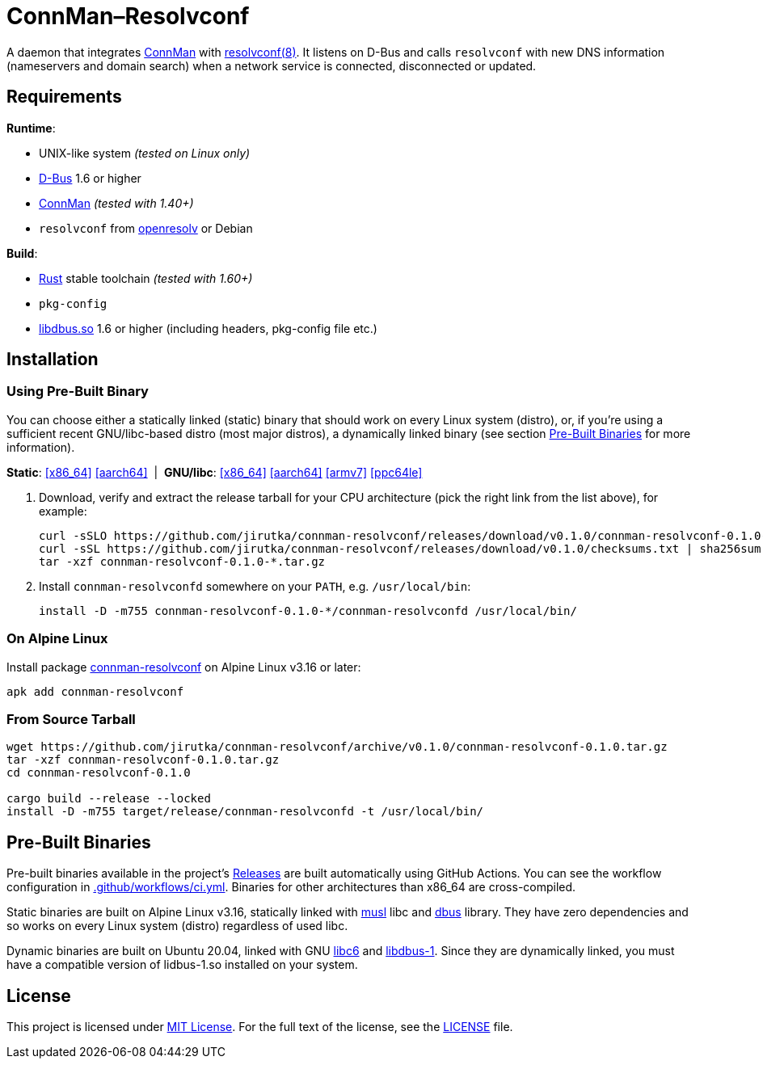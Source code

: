 = ConnMan–Resolvconf
:proj-name: connman-resolvconf
:gh-name: jirutka/{proj-name}
:bin-name: {proj-name}d
:version: 0.1.0
:releases-uri: https://github.com/{gh-name}/releases/download/v{version}
// Keep in sync with branch used in ci.yml.
:alpine-branch: v3.16
:alpine-pkgs-uri: https://pkgs.alpinelinux.org/packages?branch={alpine-branch}&name=
// Keep in sync with release used in ci.yml.
:ubuntu-release: 20.04
:ubuntu-pkgs-uri: https://packages.ubuntu.com/focal
:ConnMan: https://git.kernel.org/pub/scm/network/connman/connman.git/about/[ConnMan]

ifdef::env-github[]
image:https://github.com/{gh-name}/workflows/CI/badge.svg[CI Workflow, link=https://github.com/{gh-name}/actions?query=workflow%3A%22CI%22]
endif::env-github[]

A daemon that integrates {ConnMan} with https://en.wikipedia.org/wiki/Resolvconf[resolvconf(8)].
It listens on D-Bus and calls `resolvconf` with new DNS information (nameservers and domain search) when a network service is connected, disconnected or updated.


== Requirements

.*Runtime*:
* UNIX-like system _(tested on Linux only)_
* https://www.freedesktop.org/wiki/Software/dbus/[D-Bus] 1.6 or higher
* {ConnMan} _(tested with 1.40+)_
* `resolvconf` from https://roy.marples.name/projects/openresolv/[openresolv] or Debian

.*Build*:
* https://www.rust-lang.org[Rust] stable toolchain _(tested with 1.60+)_
* `pkg-config`
* https://www.freedesktop.org/wiki/Software/dbus/[libdbus.so] 1.6 or higher (including headers, pkg-config file etc.)


== Installation

=== Using Pre-Built Binary

You can choose either a statically linked (static) binary that should work on every Linux system (distro), or, if you’re using a sufficient recent GNU/libc-based distro (most major distros), a dynamically linked binary (see section <<pre-built-binaries>> for more information).

*Static*:
{releases-uri}/{proj-name}-{version}-x86_64-linux.tar.gz[[x86_64\]]
{releases-uri}/{proj-name}-{version}-aarch64-linux.tar.gz[[aarch64\]]
{nbsp}|{nbsp}
*GNU/libc*:
{releases-uri}/{proj-name}-{version}-x86_64-linux-gnu.tar.gz[[x86_64\]]
{releases-uri}/{proj-name}-{version}-aarch64-linux-gnu.tar.gz[[aarch64\]]
{releases-uri}/{proj-name}-{version}-armv7-linux-gnueabihf.tar.gz[[armv7\]]
{releases-uri}/{proj-name}-{version}-powerpc64le-linux-gnu.tar.gz[[ppc64le\]]

. Download, verify and extract the release tarball for your CPU architecture (pick the right link from the list above), for example:
+
[source, sh, subs="verbatim, attributes"]
----
curl -sSLO {releases-uri}/{proj-name}-{version}-x86_64-linux.tar.gz
curl -sSL {releases-uri}/checksums.txt | sha256sum -c --ignore-missing
tar -xzf {proj-name}-{version}-*.tar.gz
----

. Install `{bin-name}` somewhere on your `PATH`, e.g. `/usr/local/bin`:
+
[source, sh, subs="verbatim, attributes"]
install -D -m755 {proj-name}-{version}-*/{bin-name} /usr/local/bin/


=== On Alpine Linux

Install package {alpine-pkgs-uri}{proj-name}[{proj-name}] on Alpine Linux v3.16 or later:

[source, sh, subs="attributes"]
apk add {proj-name}


=== From Source Tarball

[source, sh, subs="+attributes"]
----
wget https://github.com/{gh-name}/archive/v{version}/{proj-name}-{version}.tar.gz
tar -xzf {proj-name}-{version}.tar.gz
cd {proj-name}-{version}

cargo build --release --locked
install -D -m755 target/release/{bin-name} -t /usr/local/bin/
----


[[pre-built-binaries]]
== Pre-Built Binaries

Pre-built binaries available in the project’s https://github.com/{gh-name}/releases[Releases] are built automatically using GitHub Actions.
You can see the workflow configuration in link:.github/workflows/ci.yml[].
Binaries for other architectures than x86_64 are cross-compiled.

Static binaries are built on Alpine Linux {alpine-branch}, statically linked with {alpine-pkgs-uri}musl[musl] libc and {alpine-pkgs-uri}dbus[dbus] library.
They have zero dependencies and so works on every Linux system (distro) regardless of used libc.

Dynamic binaries are built on Ubuntu {ubuntu-release}, linked with GNU {ubuntu-pkgs-uri}/libc6[libc6] and {ubuntu-pkgs-uri}/libdbus-1-3[libdbus-1].
Since they are dynamically linked, you must have a compatible version of lidbus-1.so installed on your system.


== License

This project is licensed under http://opensource.org/licenses/MIT/[MIT License].
For the full text of the license, see the link:LICENSE[LICENSE] file.
